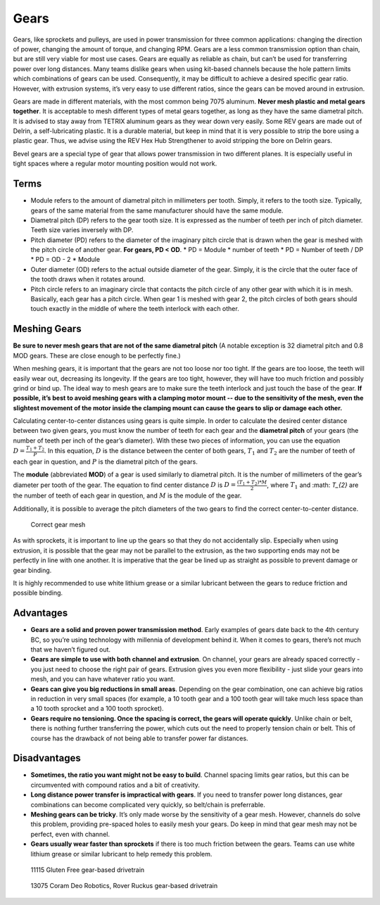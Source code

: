 =====
Gears
=====
Gears, like sprockets and pulleys, are used in power transmission for three
common applications: changing the direction of power,
changing the amount of torque, and changing RPM.
Gears are a less common transmission option than chain,
but are still very viable for most use cases.
Gears are equally as reliable as chain,
but can’t be used for transferring power over long distances.
Many teams dislike gears when using kit-based channels because the hole pattern
limits which combinations of gears can be used.
Consequently, it may be difficult to achieve a desired specific gear ratio.
However, with extrusion systems, it’s very easy to use different ratios,
since the gears can be moved around in extrusion.

Gears are made in different materials, with the most common being 7075
aluminum.
**Never mesh plastic and metal gears together**.
It is acceptable to mesh different types of metal gears together,
as long as they have the same diametral pitch.
It is advised to stay away from TETRIX aluminum gears as they wear down very
easily.
Some REV gears are made out of Delrin, a self-lubricating plastic.
It is a durable material, but keep in mind that it is very possible to strip
the bore using a plastic gear.
Thus, we advise using the REV Hex Hub Strengthener to avoid stripping the bore
on Delrin gears.

Bevel gears are a special type of gear that allows power transmission in two
different planes.
It is especially useful in tight spaces where a regular motor mounting position
would not work.

Terms
=====

* Module refers to the amount of diametral pitch in millimeters per tooth.
  Simply, it refers to the tooth size.
  Typically, gears of the same material from the same manufacturer should have
  the same module.
* Diametral pitch (DP) refers to the gear tooth size.
  It is expressed as the number of teeth per inch of pitch diameter.
  Teeth size varies inversely with DP.
* Pitch diameter (PD) refers to the diameter of the imaginary pitch circle that
  is drawn when the gear is meshed with the pitch circle of another gear.
  **For gears, PD < OD**.
  * PD = Module * number of teeth
  * PD = Number of teeth / DP
  * PD = OD - 2 * Module
* Outer diameter (OD) refers to the actual outside diameter of the gear.
  Simply, it is the circle that the outer face of the tooth draws when it
  rotates around.
* Pitch circle refers to an imaginary circle that contacts the pitch circle of
  any other gear with which it is in mesh.
  Basically, each gear has a pitch circle.
  When gear 1 is meshed with gear 2, the pitch circles of both gears should
  touch exactly in the middle of where the teeth interlock with each other.

Meshing Gears
=============
**Be sure to never mesh gears that are not of the same diametral pitch**
(A notable exception is 32 diametral pitch and 0.8 MOD gears.
These are close enough to be perfectly fine.)

When meshing gears,
it is important that the gears are not too loose nor too tight.
If the gears are too loose, the teeth will easily wear out,
decreasing its longevity.
If the gears are too tight, however,
they will have too much friction and possibly grind or bind up.
The ideal way to mesh gears are to make sure the teeth interlock and just touch
the base of the gear.
**If possible, it’s best to avoid meshing gears with a clamping motor mount --
due to the sensitivity of the mesh,
even the slightest movement of the motor inside the clamping mount can cause
the gears to slip or damage each other.**

Calculating center-to-center distances using gears is quite simple.
In order to calculate the desired center distance between two given gears,
you must know the number of teeth for each gear and the **diametral pitch** of
your gears (the number of teeth per inch of the gear’s diameter).
With these two pieces of information, you can use the equation
:math:`D=\frac{T_{1}+T_{2}}{P}`.
In this equation, :math:`D` is the distance between the center of both gears,
:math:`T_1` and :math:`T_2`
are the number of teeth of each gear in question,
and :math:`P` is the diametral pitch of the gears.

The **module** (abbreviated **MOD**) of a gear is used similarly to diametral
pitch.
It is the number of millimeters of the gear’s diameter per tooth of the gear.
The equation to find center distance :math:`D` is
:math:`D = \frac{(T_{1} + T_{2}) * M}{2}`, where :math:`T_{1}` and :math:
`T_{2}` are the number of teeth of each gear in question, and :math:`M` is the
module of the gear.

Additionally, it is possible to average the pitch diameters of the two gears to
find the correct center-to-center distance.

.. figure:: images/gears/correct-gear-mesh.jpg
    :alt: 2 correctly meshed gears floating midair in a render

    Correct gear mesh

As with sprockets,
it is important to line up the gears so that they do not accidentally slip.
Especially when using extrusion,
it is possible that the gear may not be parallel to the extrusion,
as the two supporting ends may not be perfectly in line with one another.
It is imperative that the gear be lined up as straight as possible to prevent
damage or gear binding.

It is highly recommended to use white lithium grease or a similar lubricant
between the gears to reduce friction and possible binding.

Advantages
==========

* **Gears are a solid and proven power transmission method**.
  Early examples of gears date back to the 4th century BC,
  so you’re using technology with millennia of development behind it.
  When it comes to gears, there’s not much that we haven’t figured out.
* **Gears are simple to use with both channel and extrusion**.
  On channel, your gears are already spaced correctly -
  you just need to choose the right pair of gears.
  Extrusion gives you even more flexibility -
  just slide your gears into mesh, and you can have whatever ratio you want.
* **Gears can give you big reductions in small areas**.
  Depending on the gear combination,
  one can achieve big ratios in reduction in very small spaces
  (for example, a 10 tooth gear and a 100 tooth gear will take much less space
  than a 10 tooth sprocket and a 100 tooth sprocket).
* **Gears require no tensioning.
  Once the spacing is correct, the gears will operate quickly**.
  Unlike chain or belt, there is nothing further transferring the power,
  which cuts out the need to properly tension chain or belt.
  This of course has the drawback of not being able to transfer power far
  distances.

Disadvantages
=============

* **Sometimes, the ratio you want might not be easy to build**.
  Channel spacing limits gear ratios, but this can be circumvented with
  compound ratios and a bit of creativity.
* **Long distance power transfer is impractical with gears**.
  If you need to transfer power long distances, gear combinations can become
  complicated very quickly, so belt/chain is preferrable.
* **Meshing gears can be tricky**. It’s only made worse by the sensitivity of a
  gear mesh.
  However, channels do solve this problem, providing pre-spaced holes to easily
  mesh your gears. Do keep in mind that gear mesh may not be perfect,
  even with channel.
* **Gears usually wear faster than sprockets** if there is too much friction
  between the gears.
  Teams can use white lithium grease or similar lubricant to help remedy this
  problem.

.. figure:: images/gears/11115-gear-dt.png
    :alt: A gear-based drivetrain by 11115, Gluten Free

    11115 Gluten Free gear-based drivetrain

.. figure:: images/gears/13075-gear-dt.png
    :alt: A gear-based drivetrain by 13075, Coram Deo Robotics

    13075 Coram Deo Robotics, Rover Ruckus gear-based drivetrain


